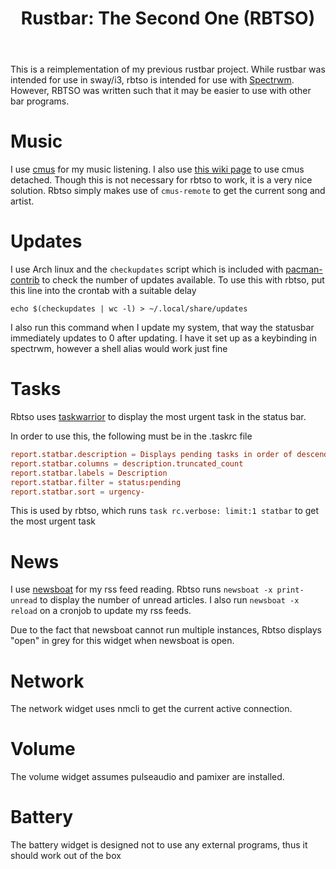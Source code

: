 #+title: Rustbar: The Second One (RBTSO)

This is a reimplementation of my previous rustbar project.
While rustbar was intended for use in sway/i3, rbtso is intended for use with [[https://github.com/conformal/spectrwm][Spectrwm]].
However, RBTSO was written such that it may be easier to use with other bar programs.

* Music
I use [[https://cmus.github.io/][cmus]] for my music listening. I also use [[https://github.com/cmus/cmus/wiki/detachable-cmus][this wiki page]] to use cmus detached.
Though this is not necessary for rbtso to work, it is a very nice solution.
Rbtso simply makes use of =cmus-remote= to get the current song and artist.

* Updates
I use Arch linux and the =checkupdates= script which is included with [[https://archlinux.org/packages/community/x86_64/pacman-contrib/][pacman-contrib]] to check the number of updates available.
To use this with rbtso, put this line into the crontab with a suitable delay

~echo $(checkupdates | wc -l) > ~/.local/share/updates~

I also run this command when I update my system, that way the statusbar immediately updates to 0 after updating.
I have it set up as a keybinding in spectrwm, however a shell alias would work just fine

* Tasks
Rbtso uses [[https://taskwarrior.org/][taskwarrior]] to display the most urgent task in the status bar.

In order to use this, the following must be in the .taskrc file

#+begin_src conf
  report.statbar.description = Displays pending tasks in order of descending urgency
  report.statbar.columns = description.truncated_count
  report.statbar.labels = Description
  report.statbar.filter = status:pending
  report.statbar.sort = urgency-
#+end_src

This is used by rbtso, which runs ~task rc.verbose: limit:1 statbar~ to get the most urgent task

* News
I use [[https://newsboat.org/][newsboat]] for my rss feed reading. Rbtso runs ~newsboat -x print-unread~ to display the number of unread articles.
I also run ~newsboat -x reload~ on a cronjob to update my rss feeds.

Due to the fact that newsboat cannot run multiple instances, Rbtso displays "open" in grey for this widget when newsboat is open.

* Network
The network widget uses nmcli to get the current active connection.

* Volume
The volume widget assumes pulseaudio and pamixer are installed.

* Battery
The battery widget is designed not to use any external programs, thus it should work out of the box

